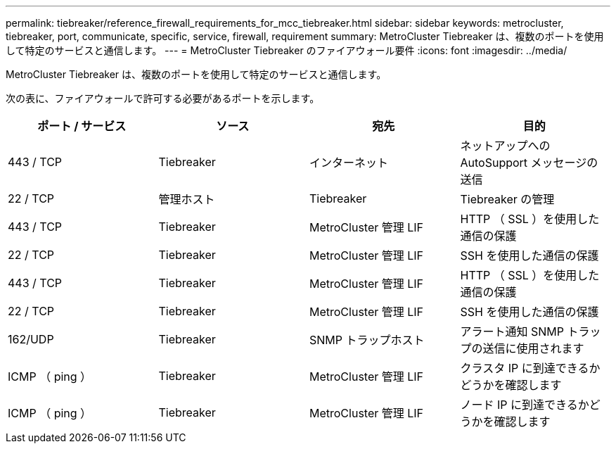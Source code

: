 ---
permalink: tiebreaker/reference_firewall_requirements_for_mcc_tiebreaker.html 
sidebar: sidebar 
keywords: metrocluster, tiebreaker, port, communicate, specific, service, firewall, requirement 
summary: MetroCluster Tiebreaker は、複数のポートを使用して特定のサービスと通信します。 
---
= MetroCluster Tiebreaker のファイアウォール要件
:icons: font
:imagesdir: ../media/


[role="lead"]
MetroCluster Tiebreaker は、複数のポートを使用して特定のサービスと通信します。

次の表に、ファイアウォールで許可する必要があるポートを示します。

[cols="4*"]
|===
| ポート / サービス | ソース | 宛先 | 目的 


 a| 
443 / TCP
 a| 
Tiebreaker
 a| 
インターネット
 a| 
ネットアップへの AutoSupport メッセージの送信



 a| 
22 / TCP
 a| 
管理ホスト
 a| 
Tiebreaker
 a| 
Tiebreaker の管理



 a| 
443 / TCP
 a| 
Tiebreaker
 a| 
MetroCluster 管理 LIF
 a| 
HTTP （ SSL ）を使用した通信の保護



 a| 
22 / TCP
 a| 
Tiebreaker
 a| 
MetroCluster 管理 LIF
 a| 
SSH を使用した通信の保護



 a| 
443 / TCP
 a| 
Tiebreaker
 a| 
MetroCluster 管理 LIF
 a| 
HTTP （ SSL ）を使用した通信の保護



 a| 
22 / TCP
 a| 
Tiebreaker
 a| 
MetroCluster 管理 LIF
 a| 
SSH を使用した通信の保護



 a| 
162/UDP
 a| 
Tiebreaker
 a| 
SNMP トラップホスト
 a| 
アラート通知 SNMP トラップの送信に使用されます



 a| 
ICMP （ ping ）
 a| 
Tiebreaker
 a| 
MetroCluster 管理 LIF
 a| 
クラスタ IP に到達できるかどうかを確認します



 a| 
ICMP （ ping ）
 a| 
Tiebreaker
 a| 
MetroCluster 管理 LIF
 a| 
ノード IP に到達できるかどうかを確認します

|===